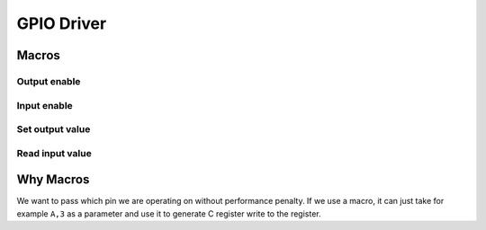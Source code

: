 GPIO Driver
***********

Macros
======

Output enable
-------------
.. c:macro:: gpio_enable_output(port, pin)

   Initialize a GPIO pin to be used as digital output.

   :param port: MCU port, a letter e.g. A, B
   :param pin: Pin number

Input enable
------------
.. c:macro:: gpio_enable_input(port, pin)

   Initialize a GPIO pin to be used as digital input.

   :param port: MCU port, a letter e.g. A, B
   :param pin: Pin number

Set output value
----------------
.. c:macro:: gpio_set_output(port, pin, value)

   Set a GPIO digital output pin to output a value.

   :param port: MCU port, a letter e.g. A, B
   :param pin: Pin number
   :param value: Value to be set

Read input value
----------------
.. c:macro:: gpio_get_input(port, pin)

   Read digital input from a pin.

   :param port: MCU port, a letter e.g. A, B
   :param pin: Pin number

Why Macros
==========
We want to pass which pin we are operating on without performance penalty. If we use a macro, it can just take for example ``A,3`` as a parameter and use it to generate C register write to the register.